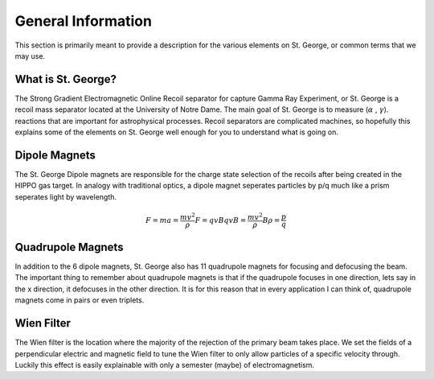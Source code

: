 General Information
===================
This section is primarily meant to provide a description for the various elements on St. George, or common terms that we may use. 

.. _whatis:

What is St. George?
------------
The Strong Gradient Electromagnetic Online Recoil separator for capture
Gamma Ray Experiment, or St. George is a recoil mass separator located at the University of Notre Dame. The main goal of St. George is to measure (:math:`\alpha` , :math:`\gamma`). reactions that are important for astrophysical processes. Recoil separators are complicated machines, so hopefully this explains some of the elements on St. George well enough for you to understand what is going on.





Dipole Magnets
------------
.. image:: images/brho.png
    :alt: ahhh
    :width: 400px
    :align: center
The St. George Dipole magnets are responsible for the charge state selection of the recoils after being created in the HIPPO gas target. In analogy with traditional optics, a dipole magnet seperates particles by p/q much like a prism seperates light by wavelength.

.. math::

   F = ma = \frac{mv^2}{\rho}
   F = qvB
   qvB = \frac{mv^2}{\rho}
   B\rho = \frac{p}{q}



Quadrupole Magnets
------------
In addition to the 6 dipole magnets, St. George also has 11 quadrupole magnets for focusing and defocusing the beam. The important thing to remember about quadrupole magnets is that if the quadrupole focuses in one direction, lets say in the x direction, it defocuses in the other direction.  It is for this reason that in every application I can think of, quadrupole magnets come in pairs or even triplets. 


Wien Filter
------------
The Wien filter is the location where the majority of the rejection of the primary beam takes place. We set the fields of a perpendicular electric and magnetic field to tune the Wien filter to only allow particles of a specific velocity through. Luckily this effect is easily explainable with only a semester (maybe) of electromagnetism. 
